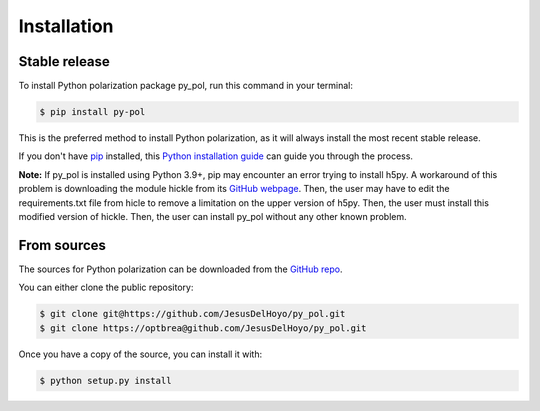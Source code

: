 .. highlight:: shell

============
Installation
============


Stable release
--------------

To install Python polarization package py_pol, run this command in your terminal:

.. code-block:: console

    $ pip install py-pol

This is the preferred method to install Python polarization, as it will always install the most recent stable release.

If you don't have `pip`_ installed, this `Python installation guide`_ can guide
you through the process.

.. _pip: https://pip.pypa.io
.. _Python installation guide: http://docs.python-guide.org/en/master/starting/installation/

**Note:** If py_pol is installed using Python 3.9+, pip may encounter an error trying to install h5py. A workaround of this problem is downloading the module hickle from its `GitHub webpage`_. Then, the user may have to edit the requirements.txt file from hicle to remove a limitation on the upper version of h5py. Then, the user must install this modified version of hickle. Then, the user can install py_pol without any other known problem.

.. _GitHub webpage: https://github.com/telegraphic/hickle

From sources
------------

The sources for Python polarization can be downloaded from the `GitHub repo`_.

You can either clone the public repository:

.. code-block:: console

    $ git clone git@https://github.com/JesusDelHoyo/py_pol.git
    $ git clone https://optbrea@github.com/JesusDelHoyo/py_pol.git



Once you have a copy of the source, you can install it with:

.. code-block:: console

    $ python setup.py install


.. _GitHub repo: https://github.com/JesusDelHoyo/py_pol.git
